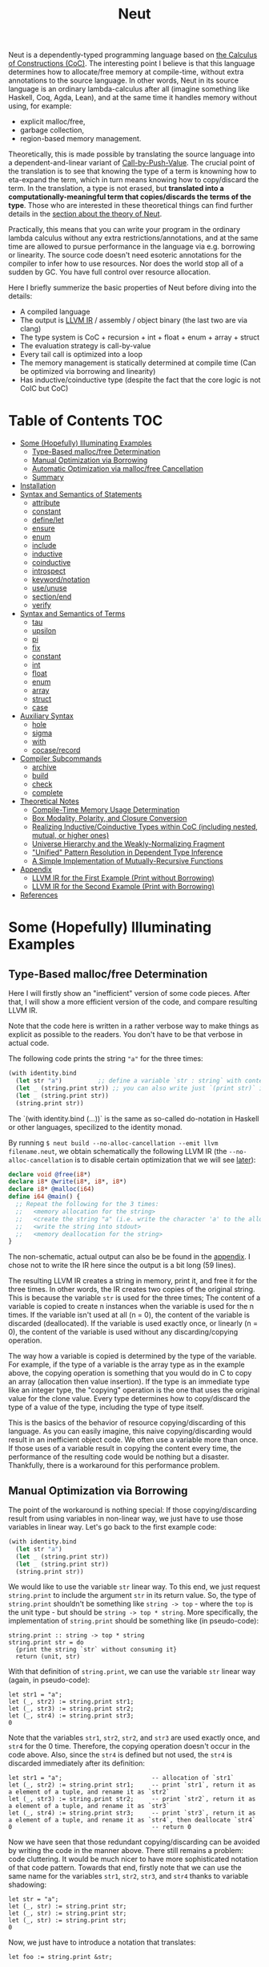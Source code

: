 #+TITLE: Neut
Neut is a dependently-typed programming language based on [[https://en.wikipedia.org/wiki/Calculus_of_constructions][the Calculus of Constructions (CoC)]]. The interesting point I believe is that this language determines how to allocate/free memory at compile-time, without extra annotations to the source language. In other words, Neut in its source language is an ordinary lambda-calculus after all (imagine something like Haskell, Coq, Agda, Lean), and at the same time it handles memory without using, for example:

- explicit malloc/free,
- garbage collection,
- region-based memory management.

Theoretically, this is made possible by translating the source language into a dependent-and-linear variant of [[https://www.cs.bham.ac.uk/~pbl/papers/thesisqmwphd.pdf][Call-by-Push-Value]]. The crucial point of the translation is to see that knowing the type of a term is knowning how to eta-expand the term, which in turn means knowing how to copy/discard the term. In the translation, a type is not erased, but *translated into a computationally-meaningful term that copies/discards the terms of the type*. Those who are interested in these theoretical things can find further details in the [[#theoretical-notes][section about the theory of Neut]].

Practically, this means that you can write your program in the ordinary lambda calculus without any extra restrictions/annotations, and at the same time are allowed to pursue performance in the language via e.g. borrowing or linearity. The source code doesn't need esoteric annotations for the compiler to infer how to use resources. Nor does the world stop all of a sudden by GC. You have full control over resource allocation.

Here I briefly summerize the basic properties of Neut before diving into the details:

- A compiled language
- The output is [[https://llvm.org/docs/LangRef.html][LLVM IR]] / assembly / object binary (the last two are via clang)
- The type system is CoC + recursion + int + float + enum + array + struct
- The evaluation strategy is call-by-value
- Every tail call is optimized into a loop
- The memory management is statically determined at compile time (Can be optimized via borrowing and linearity)
- Has inductive/coinductive type (despite the fact that the core logic is not CoIC but CoC)

* Table of Contents                                                    :TOC:
- [[#some-hopefully-illuminating-examples][Some (Hopefully) Illuminating Examples]]
  - [[#type-based-mallocfree-determination][Type-Based malloc/free Determination]]
  - [[#manual-optimization-via-borrowing][Manual Optimization via Borrowing]]
  - [[#automatic-optimization-via-mallocfree-cancellation][Automatic Optimization via malloc/free Cancellation]]
  - [[#summary][Summary]]
- [[#installation][Installation]]
- [[#syntax-and-semantics-of-statements][Syntax and Semantics of Statements]]
  - [[#attribute][attribute]]
  - [[#constant][constant]]
  - [[#definelet][define/let]]
  - [[#ensure][ensure]]
  - [[#enum][enum]]
  - [[#include][include]]
  - [[#inductive][inductive]]
  - [[#coinductive][coinductive]]
  - [[#introspect][introspect]]
  - [[#keywordnotation][keyword/notation]]
  - [[#useunuse][use/unuse]]
  - [[#sectionend][section/end]]
  - [[#verify][verify]]
- [[#syntax-and-semantics-of-terms][Syntax and Semantics of Terms]]
  - [[#tau][tau]]
  - [[#upsilon][upsilon]]
  - [[#pi][pi]]
  - [[#fix][fix]]
  - [[#constant-1][constant]]
  - [[#int][int]]
  - [[#float][float]]
  - [[#enum-1][enum]]
  - [[#array][array]]
  - [[#struct][struct]]
  - [[#case][case]]
- [[#auxiliary-syntax][Auxiliary Syntax]]
  - [[#hole][hole]]
  - [[#sigma][sigma]]
  - [[#with][with]]
  - [[#cocaserecord][cocase/record]]
- [[#compiler-subcommands][Compiler Subcommands]]
  - [[#archive][archive]]
  - [[#build][build]]
  - [[#check][check]]
  - [[#complete][complete]]
- [[#theoretical-notes][Theoretical Notes]]
  - [[#compile-time-memory-usage-determination][Compile-Time Memory Usage Determination]]
  - [[#box-modality-polarity-and-closure-conversion][Box Modality, Polarity, and Closure Conversion]]
  - [[#realizing-inductivecoinductive-types-within-coc-including-nested-mutual-or-higher-ones][Realizing Inductive/Coinductive Types within CoC (including nested, mutual, or higher ones)]]
  - [[#universe-hierarchy-and-the-weakly-normalizing-fragment][Universe Hierarchy and the Weakly-Normalizing Fragment]]
  - [[#unified-pattern-resolution-in-dependent-type-inference]["Unified" Pattern Resolution in Dependent Type Inference]]
  - [[#a-simple-implementation-of-mutually-recursive-functions][A Simple Implementation of Mutually-Recursive Functions]]
- [[#appendix][Appendix]]
  - [[#llvm-ir-for-the-first-example-print-without-borrowing][LLVM IR for the First Example (Print without Borrowing)]]
  - [[#llvm-ir-for-the-second-example-print-with-borrowing][LLVM IR for the Second Example (Print with Borrowing)]]
- [[#references][References]]

* Some (Hopefully) Illuminating Examples

** Type-Based malloc/free Determination
Here I will firstly show an "inefficient" version of some code pieces. After that, I will show a more efficient version of the code, and compare resulting LLVM IR.

Note that the code here is written in a rather verbose way to make things as explicit as possible to the readers. You don't have to be that verbose in actual code.

The following code prints the string ="a"= for the three times:
#+BEGIN_SRC scheme
(with identity.bind
  (let str "a")          ;; define a variable `str : string` with content `"hello"`
  (let _ (string.print str)) ;; you can also write just `(print str)` instead of `(let _ (print str))`
  (let _ (string.print str))
  (string.print str))
#+END_SRC
The `(with identity.bind (...))` is the same as so-called do-notation in Haskell or other languages, specilized to the identity monad.
# You may note that the language doesn't require the IO monad. This is because the evaluation strategy of Neut is CBV.

By running =$ neut build --no-alloc-cancellation --emit llvm filename.neut=, we obtain schematically the following LLVM IR (the =--no-alloc-cancellation= is to disable certain optimization that we will see [[#memory-reuse-via-linearity][later]]):
#+BEGIN_SRC llvm
declare void @free(i8*)
declare i8* @write(i8*, i8*, i8*)
declare i8* @malloc(i64)
define i64 @main() {
  ;; Repeat the following for the 3 times:
  ;;   <memory allocation for the string>
  ;;   <create the string "a" (i.e. write the character 'a' to the allocated memory)>
  ;;   <write the string into stdout>
  ;;   <memory deallocation for the string>
}
#+END_SRC
The non-schematic, actual output can also be be found in the [[#llvm-ir-for-the-first-example][appendix]]. I chose not to write the IR here since the output is a bit long (59 lines).

The resulting LLVM IR creates a string in memory, print it, and free it for the three times. In other words, the IR creates two copies of the original string. This is because the variable =str= is used for the three times; The content of a variable is copied to create n instances when the variable is used for the n times. If the variable isn't used at all (n = 0), the content of the variable is discarded (deallocated). If the variable is used exactly once, or linearly (n = 0), the content of the variable is used without any discarding/copying operation.

The way how a variable is copied is determined by the type of the variable. For example, if the type of a variable is the array type as in the example above, the copying operation is something that you would do in C to copy an array (allocation then value insertion). If the type is an immediate type like an integer type, the "copying" operation is the one that uses the original value for the clone value. Every type determines how to copy/discard the type of a value of the type, including the type of type itself.

This is the basics of the behavior of resource copying/discarding of this language. As you can easily imagine, this naive copying/discarding would result in an inefficient object code. We often use a variable more than once. If those uses of a variable result in copying the content every time, the performance of the resulting code would be nothing but a disaster. Thankfully, there is a workaround for this performance problem.

** Manual Optimization via Borrowing
The point of the workaround is nothing special: If those copying/discarding result from using variables in non-linear way, we just have to use those variables in linear way. Let's go back to the first example code:
#+BEGIN_SRC scheme
(with identity.bind
  (let str "a")
  (let _ (string.print str))
  (let _ (string.print str))
  (string.print str))
#+END_SRC
We would like to use the variable =str= linear way. To this end, we just request =string.print= to include the argument =str= in its return value. So, the type of =string.print= shouldn't be something like =string -> top= - where the =top= is the unit type - but should be =string -> top * string=. More specifically, the implementation of =string.print= should be something like (in pseudo-code):
#+BEGIN_SRC text
string.print :: string -> top * string
string.print str = do
  {print the string `str` without consuming it}
  return (unit, str)
#+END_SRC
With that definition of =string.print=, we can use the variable =str= linear way (again, in pseudo-code):
#+BEGIN_SRC text
let str1 = "a";
let (_, str2) := string.print str1;
let (_, str3) := string.print str2;
let (_, str4) := string.print str3;
0
#+END_SRC
Note that the variables =str1=, =str2=, =str2=, and =str3= are used exactly once, and =str4= for the 0 time. Therefore, the copying operation doesn't occur in the code above. Also, since the =str4= is defined but not used, the =str4= is discarded immediately after its definition:
#+BEGIN_SRC text
let str1 = "a";                         -- allocation of `str1`
let (_, str2) := string.print str1;     -- print `str1`, return it as a element of a tuple, and rename it as `str2`
let (_, str3) := string.print str2;     -- print `str2`, return it as a element of a tuple, and rename it as `str3`
let (_, str4) := string.print str3;     -- print `str3`, return it as a element of a tuple, and rename it as `str4`, then deallocate `str4`
0                                       -- return 0
#+END_SRC

Now we have seen that those redundant copying/discarding can be avoided by writing the code in the manner above. There still remains a problem: code cluttering. It would be much nicer to have more sophisticated notation of that code pattern. Towards that end, firstly note that we can use the same name for the variables =str1=, =str2=, =str3=, and =str4= thanks to variable shadowing:
#+BEGIN_SRC text
let str = "a";
let (_, str) := string.print str;
let (_, str) := string.print str;
let (_, str) := string.print str;
0
#+END_SRC
Now, we just have to introduce a notation that translates:
#+BEGIN_SRC text
let foo := string.print &str;
#+END_SRC
into:
#+BEGIN_SRC text
let (foo, str) := string.print &str;
#+END_SRC

With this notation, our running example is rewritten as follows:
#+BEGIN_SRC text
let str = "a";
let _ := string.print &str;
let _ := string.print &str;
let _ := string.print &str;
0
#+END_SRC

And this is the notation that is implemented in Neut. Indeed, the following is a valid code of Neut:
#+BEGIN_SRC scheme
(with identity.bind
  (let str "a")
  (let _ (string.print &str))
  (let _ (string.print &str))
  (let _ (string.print &str))
  (i64 0))
#+END_SRC
where the last =(i64 0)= is to tell the compiler that the type of =0= is =i64= and not, e.g. =i32=. This notation is "borrowing" in Neut. Note that borrowing is nothing but a syntactic translation. Borrowing has nothing to do with, for example, the type system, or the operational semantics, of Neut. Indeed, this syntactic translation is processed in the stage of parsing in the compiler.

OK, then, how does the resulting LLVM IR change? Is it faster now? Let us compile the code above by running =$ neut build --no-alloc-cancellation --emit llvm filename.neut=. The output is short enough to include it here:
#+BEGIN_SRC llvm
declare void @free(i8*)
declare i8* @write(i8*, i8*, i8*)
declare i8* @malloc(i64)
define i64 @main() {
  ;; memory allocation
  %_12034 = getelementptr i8, i8* null, i64 1
  %_12035 = ptrtoint i8* %_12034 to i64
  %_12036 = call fastcc i8* @malloc(i64 %_12035)
  ;; create the string "a" (i.e. write the character 'a' to the allocated memory)
  %_12037 = bitcast i8* %_12036 to [1 x i8]*
  %_12038 = inttoptr i8 97 to i8* ;; a = 97
  %_12039 = ptrtoint i8* %_12038 to i8
  %_12040 = getelementptr [1 x i8], [1 x i8]* %_12037, i32 0, i64 0 ;; where to write 'a'
  store i8 %_12039, i8* %_12040 ;; write a
  ;; write the string into stdout for the three times
  %_12041 = inttoptr i64 1 to i8* ;; this `1` stands for stdout
  %_12042 = inttoptr i64 1 to i8* ;; this `1` is the length of the string in bytes
  %_12043 = call fastcc i8* @write(i8* %_12041, i8* %_12036, i8* %_12042)
  %_12044 = inttoptr i64 1 to i8*
  %_12045 = inttoptr i64 1 to i8*
  %_12046 = call fastcc i8* @write(i8* %_12044, i8* %_12036, i8* %_12045)
  %_12047 = inttoptr i64 1 to i8*
  %_12048 = inttoptr i64 1 to i8*
  %_12049 = call fastcc i8* @write(i8* %_12047, i8* %_12036, i8* %_12048)
  ;; memory deallocation
  %_12050 = bitcast i8* %_12036 to [1 x i8]*
  %_12051 = getelementptr [1 x i8], [1 x i8]* %_12050, i32 0, i32 0
  %_12052 = load i8, i8* %_12051
  %_12053 = bitcast [1 x i8]* %_12050 to i8*
  call fastcc void @free(i8* %_12053)
  %_12054 = inttoptr i8 %_12052 to i8*
  ;; return 0
  %_12055 = inttoptr i64 0 to i8*
  %_12056 = ptrtoint i8* %_12055 to i64
  ret i64 %_12056
}
#+END_SRC
or more schematically:
#+BEGIN_SRC llvm
declare void @free(i8*)
declare i8* @write(i8*, i8*, i8*)
declare i8* @malloc(i64)
define i64 @main() {
  ;; <memory allocation for the string>
  ;; <create the string "a" (i.e. write the character 'a' to the allocated memory)>
  ;; <write the string into stdout for the three times>
  ;; <memory deallocation for the string>
  ;; <return 0>
}
#+END_SRC
The former LLVM IR is the actual output except for the comments like ";; memory allocation", which are inserted after compilation for explanatory purposes. The point here is that the string stored at =%12036= (the second argument of =@write=) is reused without copying, as expected. The resulting assembly code is reasonably small too:
#+BEGIN_SRC asm
	.section	__TEXT,__text,regular,pure_instructions
	.macosx_version_min 12, 15
	.globl	_main                   ## -- Begin function main
	.p2align	4, 0x90
_main:                                  ## @main
	.cfi_startproc
## %bb.0:
	pushq	%rbx
	.cfi_def_cfa_offset 16
	.cfi_offset %rbx, -15
	movl	$1, %edi                 # 1-byte memory allocation (you can ignore the lines above this line)
	callq	_malloc
	movq	%rax, %rbx
	movb	$97, (%rax)              # write 'a' (= 97) to the allocated memory
	movl	$1, %edi                 # set the arguments for `_write`
	movl	$1, %edx
	movq	%rax, %rsi
	callq	_write                   # ... and call `_write` (i.e. print 'a')
	movl	$1, %edi                 # (repeat)
	movl	$1, %edx
	movq	%rbx, %rsi
	callq	_write
	movl	$1, %edi                 # (repeat)
	movl	$1, %edx
	movq	%rbx, %rsi
	callq	_write
	movq	%rbx, %rdi               # free the allocated memory
	callq	_free
	xorl	%eax, %eax
	popq	%rbx
	retq
	.cfi_endproc
                                        ## -- End function
.subsections_via_symbols
#+END_SRC
In short: the resulting code is faster in that it is free from the redundant copying/discarding we saw in the first example.

This is how Neut controls resources efficiently, without modifying the type system of the source language (the ordinary dependent lambda calculus).

** Automatic Optimization via malloc/free Cancellation
Neut's static, type-based malloc/free determination enables not only the "manual" optimization we have just seen, but also another "automatic" optimization. Remember the first example:
#+BEGIN_SRC scheme
(with identity.bind
  (let str "a")
  (let _ (string.print str))
  (let _ (string.print str))
  (let _ (string.print str))
  (i64 0))
#+END_SRC
and the output IR of this example code:
#+BEGIN_SRC llvm
declare void @free(i8*)
declare i8* @write(i8*, i8*, i8*)
declare i8* @malloc(i64)
define i64 @main() {
  ;; Repeat the following for the 3 times:
  ;;   <memory allocation for the string>
  ;;   <create the string "a" (i.e. write the character 'a' to the allocated memory)>
  ;;   <write the string into stdout>
  ;;   <memory deallocation for the string>
}
#+END_SRC
The code is already judged to be inefficient in that it allocates/deallocates memory unnecessarily. In other words, it is inefficient in that the code deallocates the memory that can actually be reused.

But if the sizes of memory being allocated/deallocated are known at compile-time, isn't it possible to compare the sizes of them in compile-time and emit a code that reuses the allocated memory?

And it is indeed possible. When the option =--no-alloc-cancellation= is not passed, the compiler translates code pieces something like this:
#+BEGIN_SRC llvm
define TYPE @FUNCTION_NAME(...) {
  (...)
  ;; <memory allocation for the string>
  ;; <create the string "a" (i.e. write the character 'a' to the allocated memory)>
  ;; <write the string into stdout>
  ;; <memory deallocation for the string>    -- (*1)
  ;; <memory allocation for the string>      -- (*2)
  ;; <create the string "a" (i.e. write the character 'a' to the allocated memory)>
  ;; <write the string into stdout>
  ;; <memory deallocation for the string>
  (...)
}
#+END_SRC
into something like this:
#+BEGIN_SRC llvm
define TYPE @FUNCTION_NAME(...) {
  (...)
  ;; <memory allocation for the string>
  ;; <create the string "a" (i.e. write the character 'a' to the allocated memory)>
  ;; <write the string into stdout>
  ;; <create the string "a" (i.e. write the character 'a' to the allocated memory)>
  ;; <write the string into stdout>
  ;; <memory deallocation for the string>
  (...)
}
#+END_SRC
In other words, the compiler can cancel the memory deallocation at =(*1)= and the allocation at =(*2)=, reusing the allocated memory in its continuation. This is automatic malloc/free cancellation. By this "fallback" optimization, the compiler can emit performant code even if a user wrote code in an "inefficient" way.

Note that the "create the string" parts are not optimized away from the resulting LLVM IR, in contrast to the one of borrowing:
#+BEGIN_SRC llvm
define i64 @main() {
  ;; <memory allocation for the string>
  ;; <create the string "a" (i.e. write the character 'a' to the allocated memory)>
  ;; <write the string into stdout>
  ;; <write the string into stdout>
  ;; <write the string into stdout>
  ;; <memory deallocation for the string>
  ;; <return 0>
}
#+END_SRC
Although the compiler can cancel memory allocations/deallocations, it cannot cancel its accompanying initialization process (at least currently). If you do need performance, you need to write code in the linear/borrowing style.

** Summary
- Neut statically determines malloc/free at compile-time via type information.
- The content of a variable is
  - discarded if and only if the variable isn't used at all.
  - untouched if and only if the variable is used exactly once (i.e. used linearly).
  - copied if and only if the variable is used more than once.
- Linearity results in an efficient code.
- Non-linearity results in an inefficient code.
- Borrowing can be used as a convenient syntactic tool when accomplishing linearity.
- Redundant malloc/free can be reduced by automatic malloc/free cancellation.
- Borrowing-based, or "manually" optimized code is faster than cancellation-based, or "automatically" optimized code.

* Installation
The currently supported platforms are: Linux (x64), macOS (x64).

Make sure you have already installed [[https://docs.haskellstack.org/en/stable/README/][stack]] and [[https://clang.llvm.org/][clang]]. Then, clone the repository and build it:
#+BEGIN_SRC shell
$ git clone https://github.com/u2zv1wx/neut
$ cd neut
$ ./install.sh 0.1.0.0
#+END_SRC
Also make sure that you have =~/.local/bin= in your =$PATH=.

To uninstall, you just have to remove =~/.local/bin/neut= and =~/.local/share/neut=; Neut won't clutter your system.

* Syntax and Semantics of Statements
A program of Neut is a list of statements. Each statement is one of the following statements described in this section.

# Every example in this section is a valid program in itself. You can [[#build][build]] and run the code to check the behavior.

** attribute
The =attribute= statement modifies the state of the compiler so that given identifier has given attributes.

*** Example
#+BEGIN_SRC scheme
(define id ((a tau) (x a)) x)

(id top top.unit) ;; ~> top.unit

;; (id top.unit) ;; ~> type error

(attribute id (implicit 0)) ;; => Set the first argument of `id` to be implicit

;; (id top top.unit) ;; ~> type error

(id top.unit) ;; ~> {translated into `(id hole top.unit)`} ~> results in top.unit

(@id top top.unit) ;; ~> top.unit
#+END_SRC
*** Syntax
#+BEGIN_SRC neut
(attribute ID ATTR)
#+END_SRC
*** Semantics
When evaluated, the =(attribute x attr)= statement modifies the state of compiler so that the [[#upsilon][variable]] =x= has specified attribute =attr=. Currently, the only attribute that can be specified is =(implicit NUM ... NUM)=.

If the implicit information of a variable =x= is set to be =(implicit NUM ... NUM)=, the compiler inserts [[#hole][holes]] at the specified indices of the arguments of [[#pi][function-application]] =(x e1 ... en)=.

If a variable is prefixed by =@= when its used, its implicit information is ignored.

** constant
The =constant= statement declares an external constant.

*** Example
#+BEGIN_SRC scheme
(constant os.file-descriptor tau)

(constant os.stdin os.file-descriptor)

(constant os.fork (pi () i64))
#+END_SRC
*** Syntax
#+BEGIN_SRC neut
(constant ID TERM)
#+END_SRC
*** Semantics
When evaluated, the =(constant x t)= statement modifies the state of the compiler so that a [[#constant][constant]] =x= of type =t= is available for later use. Declared constants can then be available for use as in the same way of ordinary [[#upsilon][variables]]. Every constant must have distinct names. This statement is currently intended for internal use, such as for implementation of syscalls. External constants (FFI) might also be supported in future release via this statement.

** define/let
The =define= / =let= statement evaluates given term and binds the result to a variable.

*** Example
#+BEGIN_SRC scheme
(let foo (i64 10)) ;; define a variable `foo` to be `10`

(i64.print foo) ;; ~> 10 (this is equivalent to `(let _ (i64.print foo))`)

(let (bar i64) 20) ;; define with type annotation

(i64.print bar) ;; ~> 20

;; ordinary definition (i.e. 1-mutual definition)
(define fact ((x i64))
  (if (icmp-sle-i64 x 0) ;; compare (by less-than-or-equal) two `i64`s as signed integers
    1
    (mul-i64 x (fact (sub-i64 x 1))))) ;; the self-referential variable "fact" is available in its function body

(i64.print (fact foo)) ;; ~> 3628800 (= 10!)

;; 2-mutual definition
(define
  (even (n)      ;; argument without type annotation
    (if (icmp-eq-i64 n 0) ;; compare (by equal) two `i64`s
      true
      (odd (sub-i64 n 1))))
  (odd ((n i64)) ;; argument with type annotation
    (if (icmp-eq-i64 n 0)
      false
      (even (sub-i64 n 1)))))

(i64.print
  (if (even 10)
    100
    1000)) ;; ~> 100

;; 1-mutual definition (i.e. generalized notation of "ordinary" definition)
(define
  (fact ((x i64))
    (if (icmp-sle-i64 x 0)
      1
      (mul-i64 x (fact (sub-i64 x 1))))))

(i64.print (fact 10)) ;; ~> 3628800


;; 0-mutual definition is also valid
(define)
#+END_SRC
*** Syntax
#+BEGIN_SRC scheme
(let (ID TERM) TERM)

(let ID TERM)

(define
  (ID ((ID TERM) ... (ID TERM))
    TERM)
  ...
  (ID ((ID TERM) ... (ID TERM))
    TERM))

;; alternative notation for (define (ID ((ID TERM) ... (ID TERM)) TERM))
(define ID ((ID TERM) ... (ID TERM)) TERM)
#+END_SRC
*** Semantics
When parsed, the =(let x e)= statement does nothing.

When evaluated, the =(let x e)= statement checks the type of the term =e=, evaluates the term =e=, then defines a variable =x= with =e= as its content. =x= is available in the remaining program. The type of =x= can be specified to be =t= by writing =(let (x t) e)=.

The 0-mutual definition does nothing.

When parsed, 1-mutual definitions =(define (f ((x A) ... (x A)) e))= are translated into =(let f (fix f ((x A) ... (x A)) e))=, and then evaluated as ordinary let statement. Convenient 1-mutual definitions =(define f ((x A) ... (x A)) e)= are translated into =(define (f ((x A) ... (x A)) e))=, and then processed as ordinary 1-mutual definitions.

When parsed, n-mutual definitions (n >= 2) are also translated into appropriate let-and-fix.

If user input is not parsed as a statement when it is supposed to be, the compiler firstly interpret it as a term =e=, and then processes a statement =(let _ e)=.

** ensure
The =ensure= statement fetches the content of the specified URL for later use.

*** Example
#+BEGIN_SRC scheme
;; extracts the content of URL into ~/.local/share/neut/NEUT_VERSION/library/some-library/0.2.0.0
(ensure some-library/0.2.0.0
  "https://example.com/some-library-0.2.0.0.tar.gz")

(include library "some-library/0.2.0.0/some-file.neut")
#+END_SRC
*** Syntax
#+BEGIN_SRC neut
(ensure ID "URL_OF_LIBRARY")
#+END_SRC
*** Semantics
When parsed, the =(ensure path "URL")= statement fetches the content of the specified URL, extracts the content into =~/.local/share/neut/NEUT_VERSION/path=, assuming that the format of the archive is =tar.gz=. The =path= must be a valid path string. Every path separator in =path= is treated as "real" one. For example, if the =path= is =some-library/0.2.0.0=, the content of the archive is extracted into =~/.local/share/neut/NEUT_VERSION/some-library/0.2.0.0=. Incidentally, this means that users can choose where to install third-party libraries.

If the target directory of archive extraction already exists, the =ensure= statement does nothing.

This statement is intended to be used in harmony with the [[#include][include]] statement.

Archives specified in =(ensure path "URL")= is intended to be ones created via the [[#archive][archive]] subcommand.

** enum
The =enum= statement declares a new enum-type and its values.
*** Example
#+BEGIN_SRC scheme
(enum choice left right) ;; defines choice : tau, choice.left : choice, and choice.right : choice

(let x choice.left)

(i64.print
  (enum-elimination x
    (choice.left
      (i64 1))
     choice.right
      (i64 2))) ;; ~> 1

(i64.print (unsafe.cast choice i64 choice.left)) ;; ~> 0

(i64.print (unsafe.cast choice i64 choice.right)) ;; ~> 1

(enum foo
  (a 100)
  b
  (c 20)
  d
  e
  (f 103))

(i64.print (unsafe.cast foo i64 foo.a)) ;; ~> 100
(i64.print (unsafe.cast foo i64 foo.b)) ;; ~> 101
(i64.print (unsafe.cast foo i64 foo.c)) ;; ~> 20
(i64.print (unsafe.cast foo i64 foo.d)) ;; ~> 21
(i64.print (unsafe.cast foo i64 foo.e)) ;; ~> 22
(i64.print (unsafe.cast foo i64 foo.f)) ;; ~> 103
#+END_SRC
*** Syntax
#+BEGIN_SRC neut
(enum ID ID_INT ... ID_INT)

ID_INT := ID | (ID INT)
#+END_SRC
*** Semantics
When parsed, a =(enum x a1 ... an)= statement updates the state of the compiler so that the specified enum-type =x : tau= and the enum-values =x.a1, ..., x.an : x= can be used in the succeeding code.

Every enum-value has its internal i64 value (discriminant). Those discriminant value can be extracted by using the unsafe cast, though not recommended in ordinary use.

Discriminant value starts from =0= by default, and increments one by one. The "current" value of this process can be modified by writing, e.g. =(enum foo a (b 100) c d)=. In this example, the discriminant value of =c= is defined to be =101=.

The discriminant values of a enum-type must be distinct.

** include
The =include= statement temporary transfers the parsing process to the file specified by given path, if necessary.
*** Example
#+BEGIN_SRC scheme
(include "relative/path/from/this/file/to/some/file.neut")

(include "relative/path/from/this/file/to/some/file.neut") ;; including an already included file; do nothing

(include library "relative/path/from/library/dir/to/some/file.neut")
#+END_SRC
*** Syntax
#+BEGIN_SRC scheme
(include "PATH_TO_FILE")

(include library "PATH_TO_FILE")
#+END_SRC
*** Semantics
When parsed, the =(include path)= statement transfers current parsing process to the parsing process of the file specified by the =path=. After the transferred parsing process is finished, the suspended remaining parsing process is resumed.

The path is computed relative to the current file by default. The =(include library path)= statement can be used to set the base path of this path calculation to be the library path of Neut (i.e. =~/.local/share/neut/NEUT_VERSION/library=).

If the file at the =path= is already included, this statement does nothing.

When including a file, both [[#useunuse][the prefix environment]] and [[#sectionend][the section environment]] must be empty.

Cyclic inclusion is invalid.

** inductive
The =inductive= statement defines an inductive type, its introduction rules (constructors), and its elimination rule (fold).
*** Example
#+BEGIN_SRC scheme
(inductive nat ()
  (zero () (nat))
  (succ (_ (nat)) (nat)))

(inductive list ((a tau))
  (nil ()
    (list a))
  (cons ((_ a) (_ (list a)))
    (list a)))

(define length
  ((a tau)
   (xs (list a)))
  (case xs
    ((list.nil)
      0)
    ((list.cons _ ys)
      (add-i64 1 (length a ys)))))

(let (xs (list i64)) (list.cons 10 (list.cons 20 (list.nil))))

(i64.print (length xs)) ;; ~> 2
#+END_SRC
*** Syntax
#+BEGIN_SRC scheme
(inductive LEAF ((LEAF TREE) ... (LEAF TREE))
  (LEAF ((LEAF TREE) ... (LEAF TREE))
    TREE)
  ...
  (LEAF ((LEAF TREE) ... (LEAF TREE))
    TREE))

;; n-mutual inductive type
(inductive
  (LEAF ((LEAF TREE) ... (LEAF TREE))
    (LEAF ((LEAF TREE) ... (LEAF TREE))
      TREE)
    ...
    (LEAF ((LEAF TREE) ... (LEAF TREE))
      TREE))
  ...
  (LEAF ((LEAF TREE) ... (LEAF TREE))
    (LEAF ((LEAF TREE) ... (LEAF TREE))
      TREE)
    ...
    (LEAF ((LEAF TREE) ... (LEAF TREE))
      TREE)))
#+END_SRC
*** Semantics
When parsed, the =inductive= statement is translated into =let= statements that defines (1) the inductive type, (2) the introduction rules (or the constructors of the inductive type), and (3) the elimination rule (or the "fold" of the type). For example, consider the following =inductive= statement:
#+BEGIN_SRC scheme
(inductive list ((a tau))
  (nil ()
    (list a))
  (cons ((_ a) (_ (list a)))
    (list a)))
#+END_SRC
Given this statement, the compiler generates [[#definelet][let]] statements that defines the followings:
1. The inductive type =list : Pi (a : tau). tau=
2. The introduction rules (constructors) of the type:
   - =list.nil : Pi (a : tau). list a=, where the =a : tau= is set to be [[#attribute][implicit]].
   - =list.cons : Pi (a : tau, _ : a, _ : list a). list a=, where the =a : tau= is set to be [[#attribute][implicit]].
3. The elimination rule of the type:
   - =list.fold : (Π ((a tau) (_ (list a)) (list (arrow (tau) tau)) (_ (arrow () (F a))) (_ (arrow (a (F a)) (F a)))) (F a))=, where the =a : tau= is set to be [[#attribute][implicit]].
The elimination rule might seem intimidating. In the actual code, however, you don't have to use that generated term since the rule [[#case][case]] can be used in harmony with the rule [[#fix][fix]] to achieve the expressiveness of =fold=, as in the function =length= in the example code above.

When used in the domain of a constructor, the inductive type being defined must be occurred covariantly.

The codomain of each constructor must be of the form =(a e1 ... en)=, where the =a= is the inductive type being defined. If =e1, ..., en= are not the same as the argument of the inductive type, such a constructor is defined to be generalized. An inductive type with at least one generalized constructor is defined to be generalized.

Nested inductive type is allowed if and only if the outer, already-defined inductive type is neither mutual nor generalized.

** coinductive
The =coinductive= statement defines a coinductive type, its elimination rules (destructors), and its introduction rule (unfold).
*** Example
#+BEGIN_SRC scheme
(coinductive stream ((A tau))
  (head
    ((_ (stream A)))
    A)
  (tail
    ((_ (stream A)))
    (stream A)))

(let stream-from-zero
  (stream.unfold
    (lambda ((x tau)) x)
    (lambda ((x i64)) x)
    (lambda ((x i64)) (add-i64 x 1))
    0))

(i64.print (stream.head (stream.tail (stream.tail (stream.tail stream-from-zero)))))
#+END_SRC
*** Syntax
#+BEGIN_SRC scheme
(coinductive LEAF ((LEAF TREE) ... (LEAF TREE))
  (LEAF ((LEAF TREE))
    TREE)
  ...
  (LEAF ((LEAF TREE))
    TREE))

;; n-mutual coinductive type
(coinductive
  (LEAF ((LEAF TREE) ... (LEAF TREE))
    (LEAF ((LEAF TREE))
      TREE)
    ...
    (LEAF ((LEAF TREE))
      TREE))
  ...
  (LEAF ((LEAF TREE) ... (LEAF TREE))
    (LEAF ((LEAF TREE))
      TREE)
    ...
    (LEAF ((LEAF TREE))
      TREE)))
#+END_SRC
*** Semantics
When parsed, the =coinductive= statement is translated into =let= statements that defines (1) the coinductive type, (2) the elimination rules (or the destructors of the coinductive type), and (3) the introduction rule (or the "unfold" of the type). For example, consider the following =coinductive= statement:
#+BEGIN_SRC scheme
(coinductive stream ((A tau))
  (head
    ((_ (stream A)))
    A)
  (tail
    ((_ (stream A)))
    (stream A)))
#+END_SRC
Given this statement, the compiler generates [[#definelet][let]] statements that defines the followings:
1. The coinductive type =stream : Pi (a : tau). tau=
2. The elimination rules (destructors) of the type:
   - =stream.head : Pi (a : tau, _ : stream a). a=, where the =a : tau= is set to be [[#attribute][implicit]].
   - =stream.tail : Pi (a : tau, _ : stream a). stream a=, where the =a : tau= is set to be [[#attribute][implicit]].
3. The introduction rule of the type:
   - =stream.unfold : (Π ((A tau) (F (arrow (tau) tau)) (_ (arrow ((F A)) A)) (_ (arrow ((F A)) (F A))) (_ (F A))) (stream A))=, where the =a : tau= is set to be [[#attribute][implicit]].
The introduction rule might seem intimidating. In the actual code, however, you don’t have to use that generated term as long as what you need is a degenerated coinductive type (i.e. the record type), since in that case the rule [[#cocaserecord][record]] can be used to construct (introduce) a value of a record type.

When used in the codomain of a destructor, the coinductive type being defined must be occurred covariantly.

The domain of each constructor must be of the form =(a x1 ... xn)=, where the =a= is the inductive type being defined, and =x1, ..., xn= are the argument of the coinductive type. Note that there doesn't exist such a thing like "generalized coinductive type".

Nested coinductive type is allowed if and only if the outer, already-defined coinductive type is not mutual.

As a side note, internally, a =coinductive= statement is implemented via a translation into an =inductive= statement. For example, the example of =stream= above is translated into the following statement:
#+BEGIN_SRC scheme
(inductive stream ((A tau))
  (unfold ((F (hom tau tau))
           (h (hom (F A) A))
           (t (hom (F A) (F A)))
           (_ (F A)))
          (stream A)))
#+END_SRC
with the definitions of corresponding destructors:
#+BEGIN_SRC scheme
(define stream.head ((A tau) (x (stream A)))
  (case x
    ((stream.unfold _ h _ v) (h v))))

(attribute stream.head (implicit 0))

(define stream.tail ((A tau) (x (stream A)))
  (witness (stream A)
    (case x
      ((stream.unfold F h t v)
        (stream.unfold F h t (t v))))))

(attribute stream.tail (implicit 0))
#+END_SRC

** introspect
The =introspect= statement introspects the state of the compiler and selects statements by those information.
*** Example
#+BEGIN_SRC scheme
(introspect OS
  (linux
    (include library "constant/linux.neut"))
  (darwin
    (include library "constant/darwin.neut")))
#+END_SRC
*** Syntax
#+BEGIN_SRC scheme
(introspect COMPILE_TIME_VAR (ID STATEMENT ... STATEMENT) ... (ID STATEMENT ... STATEMENT))
#+END_SRC
*** Semantics
When parsed, the =(introspect var (v1 stmt-list-1) ... (vn stmt-list-n))= statement introspects the value of the compile-time variable =var= and select a list of statement according to it.

If the corresponding value is not found in the clause list, this statement does nothing.

The =var= must be a valid compile-time variable. Valid compile-time variables and its possible values currently available are as in the table below:

| compile-time variable | possible values |
|-----------------------+-----------------|
| OS                    | linux, darwin   |
| architecture          | x64             |

** keyword/notation
The =keyword= statement registers a keyword for notation. The =notation= statement registers a notation.
*** Example
#+BEGIN_SRC scheme
(keyword λ)

(notation λ pi-introduction)

(keyword if)

(notation (if b e1 e2)
  (enum-elimination b
    (bool.true e1)
    (bool.false e2)))
#+END_SRC
*** Syntax
#+BEGIN_SRC scheme
(keyword LEAF)

(notation TREE TREE)
#+END_SRC
*** Semantics
When parsed, the statement =(keyword x)= modifies the state of the compiler so that the =x= is treated as a keyword. This affects the result of macro expansion in the succeeding code.

When parsed, the statement =(notation FROM TO)= modifies the state of the compiler so that the mapping =FROM ~> TO= is recognized as a notation. This affects the result of macro expansion in the succeeding code.

# See [[#macroexpansion][the section on macro expansion]] for the details of keywords and notations.

*** Notes on Macro Expansion
Every source code of Neut is firstly translated into the corresponding trees that is conceptually defined as follows:
#+BEGIN_SRC text
tree ::= leaf STRING | node (LIST tree)
#+END_SRC
After this translation, the resulting ASTs are *macro-expanded*, and then interpreted as, for example, statements by the compiler. Here I will explain how this macro-expansion works.

In short, the macro-expansion of an AST in Neut is a call-by-value-like recursive application of the *step-expansion*.

I believe the step-expansion process is best explained by an example. Consider we have defined a keyword and a notation as follows:
#+BEGIN_SRC text
(keyword if)

(notation (if b e1 e2)
  (switch b
    (bool.true e1)
    (bool.false e2)))
#+END_SRC
Now, suppose we have an AST =(if some-condition (i64.print 10) (string.print "hello"))=. The compiler then creates the following substitution:
#+BEGIN_SRC text
b  ~> some-condition
e1 ~> (i64.print 10)
e2 ~> (string.print "hello")
#+END_SRC
and then replaces =b=, =e1=, and =e2= in the codomain of the notation according to this substitution. The resulting tree is:
#+BEGIN_SRC text
(switch some-condition
  (bool.true (i64.print 10))
  (bool.false (string.print "hello")))
#+END_SRC
This translation is the step-expansion. The keyword environment here is required to determine whether a leaf of the domain of a notation is a variable or an opaque syntactic construct (i.e. "keyword"). In the example above, without the =(keyword if)= statement, we cannot determine if the =if= in =(if b e1 e2)= is a variable or a keyword.

Given this step-expansion, the macro-expansion proceeds as follows. Take =t= to be an input tree. If the tree =t= is of the form =(leaf STRING)=, the compiler returns the result of step-expansion of =t=. If a tree is of the form =(node t1 ... tn)=, the =t1=, ..., =tn= are firstly macro-expanded them into =t1'= , ..., =tn'= , and then the compiler step-expands the tree =(node t1' ... tn')=.

** use/unuse
The =use= / =unuse= statement registers a prefix for name resolution.
*** Example
#+BEGIN_SRC scheme
(let foo.bar.buz (i64 10))

;; (i64.print buz)      ;; ~> undefined variable: `buz`
;; (i64.print bar.buz)  ;; ~> undefined variable: `bar.buz`
(i64.print foo.bar.buz) ;; ~> 10

(use foo)

;; (i64.print buz)      ;; ~> undefined variable: `buz`
(i64.print bar.buz)     ;; ~> 10
(i64.print foo.bar.buz) ;; ~> 10

(use foo.bar)

(i64.print buz)         ;; ~> 10
(i64.print bar.buz)     ;; ~> 10
(i64.print foo.bar.buz) ;; ~> 10

(unuse foo)

(i64.print buz)         ;; ~> 10
;; (i64.print bar.buz)  ;; ~> undefined variable: `bar.buz`
(i64.print foo.bar.buz) ;; ~> 10
#+END_SRC
*** Syntax
#+BEGIN_SRC scheme
(use LEAF)

(unuse LEAF)
#+END_SRC
*** Semantics
When parsed, the statement =(use PREFIX)= inserts =PREFIX= at the head of the prefix environment, which is a list of prefixes.

When parsed, the statement =(unuse PREFIX)= removes =PREFIX= from the prefix environment. If the =PREFIX= is not contained in the environment, the =unuse= statement does nothing.

The prefix environment modifies [[#upsilon][how the compiler parses a variable]].

** section/end
*** Example
#+BEGIN_SRC scheme
(section pohe)

(let foo (i64 10))

(section qux)

(let bar (i64 20))

(i64.print foo)          ;; ~> 10
(i64.print pohe.foo)     ;; ~> 10
(i64.print bar)          ;; ~> 20
(i64.print qux.bar)      ;; ~> 20
(i64.print pohe.qux.bar) ;; ~> 20

(end qux)

(i64.print foo)          ;; ~> 10
(i64.print pohe.foo)     ;; ~> 10
;; (i64.print bar)       ;; ~> undefined variable: `bar`
(i64.print qux.bar)      ;; ~> 20
(i64.print pohe.qux.bar) ;; ~> 20

(end pohe)

;; (i64.print foo)       ;; ~> undefined variable: `foo`
(i64.print pohe.foo)     ;; ~> 10
;; (i64.print bar)       ;; ~> undefined variable: `bar`
;; (i64.print qux.bar)   ;; ~> undefined variable: `qux.bar`
(i64.print pohe.qux.bar) ;; ~> 20
#+END_SRC
*** Syntax
#+BEGIN_SRC scheme
(section LEAF)

(end LEAF)
#+END_SRC
*** Semantics
The list of statement
#+BEGIN_SRC scheme
(section FOO)
(let x1 e1)
...
(let xn en)
(end FOO)
#+END_SRC
is equivalent to:
#+BEGIN_SRC scheme
(use FOO)
(let FOO.x1 e1)
...
(let FOO.xn en)
(unuse FOO)
#+END_SRC
In other words, the =section= / =end= statement
- insert the [[#useunuse][use/unuse]] statements at the beginning and the end of the section
- add the name of the section as a prefix of the variables defined by =let= / =define= statements
- keep all the other statements in the section untouched

Each =section= statement must be paired with an =end= statement with the corresponding name.

** verify
The =verify= statement normalizes given term.
*** Example
#+BEGIN_SRC scheme
(verify ((λ ((x tau)) x) top)) ;; ~> verification succeeded (0.000027 seconds)

;; a proof for: forall proposition A, A implies A
(let some-theorem
  (Π ((A tau))
    (hom A A))
  (assume (_)
    (assume (x) x)))

;; check if the proof of the theorem is weakly-normalizing
(verify some-theorem) ;; ~> verification succeeded (0.000003 seconds)
#+END_SRC
*** Syntax
#+BEGIN_SRC scheme
(verify TERM)
#+END_SRC
*** Semantics
The =verify= statement normalizes given term after type checking. The term is reduced so that it doesn't contain any redexes. If the term doesn't terminate, this normalization doesn't terminate.

The evaluation strategy of the normalization process is the applicative order; the call-by-value strategy cannot be used here since it might "overlook" redexes in a lambda abstraction.

This statement can be used to check if the given term is contained in the weakly-normalizing fragment of the CoC without the universe hierarchy.

* Syntax and Semantics of Terms
A term of Neut is a tree of inference rules. Each rule is one of the following rules described in this section.
 # Each statement is one of the following statements described in this section.

** tau
The =tau= term is the type of types.
*** Example
#+BEGIN_SRC scheme
(define id ((a tau) (x a)) x)

(id i64 10)

(id tau tau) ;; valid since `tau : tau`
#+END_SRC
*** Syntax
#+BEGIN_SRC scheme
tau
#+END_SRC
*** Semantics
The =tau= rule doesn't have any operational semantics.

*** Notes
The =tau= type is the type of types. In other words, a term =e= is defined to be a type if and only if =e : tau=. Obviously, =tau= is also a type since =tau : tau= holds.

The universe hierarchy is intentionally removed from the source language since (1) the source language already contains the =fix= operator, and (2) we can check if a term is subsumed in the weakly-normalizing fragment of the type system, which is consistent, by using the [[#verify][verify]] statement.

** upsilon
The =upsilion= term is a term that represents a variable.
*** Example
#+BEGIN_SRC scheme
(let x (i64 10))

;; "explicit" notation
(i64.print (upsilon x)) ;; ~> 10

;; "implicit" notation
(i64.print x)           ;; ~> 10
#+END_SRC
*** Syntax
#+BEGIN_SRC scheme
(upsilon LEAF)
LEAF
#+END_SRC
*** Semantics
The =upsilon= rule doesn't have any operational semantics.

*** Notes
The =upsilon= term can be interpreted as a variable.

If a leaf is not parsed into any other syntactic construct, the leaf is considered to be wrapped by =upsilon=.

If the name of a variable is "_", the compiler automatically generates a fresh variable so that the variable cannot be referred in the succeeding code.

** pi
The =pi= term is a term that represents the universal quantification.
*** Example
#+BEGIN_SRC scheme
;; unary pi-introduction
(let (f2 (pi (x i64) i64))  ;; f2 : Pi (x : i64). i64  (i.e. f2 receives a term of type i64, and returns a term of type i64)
  (pi-introduction ((x i64)) x))

;; "explicit" pi-elimination
(pi-elimination i64.print (pi-elimination f2 2))

;; "automatic" pi-elimination
(i64.print (f2 2))

;; nullary pi-introduction
(let (f1 (pi () i64))
  (lambda () (i64 1))) ;; 'lambda' can be used instead of 'pi-introduction'

;; "explicit" pi-elimination
(pi-elimination i64.print (pi-elimination f1))

;; "automatic" pi-elimination
(i64.print (f1))

;; binary pi-introduction
(let f3
  (lambda ((x i64) (y i64)) (i64.add x y)))

(i64.print (f3 1 2))
#+END_SRC
*** Syntax
#+BEGIN_SRC scheme
(pi ((x1 A1) ... (xn An)) B)
(pi-introduction ((x1 A1) ... (xn An)) e)
(pi-elimination e e1 ... en)
(e e1 ... en)
#+END_SRC
*** Semantics
#+BEGIN_SRC scheme
(pi-elimination e e1 ... en)
~> (pi-elimination v v1 ... vn)  [i.e. reduce e and ei to values v and vi, from left to right]

(pi-elimination (pi-introduction ((x1 A1) ... (xn An)) e) v1 ... vn)
~> e {x1 := v1,
      ...,
      xn := vn}
#+END_SRC
*** Notes
If a tree =(e e1 ... en)= is not parsed into any other terms, the tree is parsed as =(pi-elimination e e1 ... en)=.

Note that the arguments of a lambda abstraction is generalized from unary to n-ary. This enables the compiler to emit more performant code when a lambda abstraction receives multiple arguments; Without that generalization, the argument must be represented as a tuple, discarding the possibility to pass the arguments of a function using multiple registers.

Some additional notations for pi are defined by default:
#+BEGIN_SRC scheme
(keyword forall)

(notation forall pi)

(keyword Π)

(notation Π pi)

(keyword lambda)

(notation lambda pi-introduction)

(keyword λ)

(notation λ pi-introduction)

(keyword witness)

(notation (witness t e)
  ((lambda ((x t)) x) e))

(keyword hom)

(notation (hom t) t)

(notation (hom t rest+)
  (pi
    ((_ t))
    (hom rest+)))
#+END_SRC
These are in =core/notation.neut=.

Incidentally, I personally recommend you to use the =witness= notation above when defining a function to write the resulting type of the function explicitly. For example, the code
#+BEGIN_SRC scheme
(define fact ((x i64))
  (witness i64
    (if (icmp-sle-i64 x 0)
      1
      (mul-i64 x (fact (sub-i64 x 1))))))
#+END_SRC
is preferred to:
#+BEGIN_SRC scheme
(define fact ((x i64))
  (if (icmp-sle-i64 x 0)
    1
    (mul-i64 x (fact (sub-i64 x 1)))))
#+END_SRC

** fix
The =fix= term is a term that realizes recursion.
*** Example
#+BEGIN_SRC scheme
(let fact
  (fix self ((x i64))
    (if (icmp-sle-i64 x 0) ;; i.e. if x <= 0
      1
      (mul-i64 x (self (sub-i64 x 1))))))
#+END_SRC
*** Syntax
#+BEGIN_SRC scheme
(fix LEAFPLUS (LEAFPLUS ... LEAFPLUS) TREE)

LEAFPLUS ::= LEAF | (LEAF TREE)
#+END_SRC
*** Semantics
#+BEGIN_SRC scheme
(pi-elimination (fix self ((x1 A1) ... (xn An)) e) v1 ... vn)
~> e {x1 := v1,
      ...,
      xn := vn,
      self := (fix self ((x1 A1) ... (xn An)) e)}
#+END_SRC
** constant
The =constant= rule is for external constants. Proof-theoretically, this can be understood as admitted axioms.
*** Example
#+BEGIN_SRC scheme
(constant os.fork)
#+END_SRC
*** Syntax
#+BEGIN_SRC scheme
(constant LEAF)
LEAF
#+END_SRC
*** Semantics
The =constant= rule doesn't have any operational semantics by itself; Each constant has its own dedicated semantics.
*** Notes
If a leaf is declared to be a constant using the [[#constant][constant]] statement, the leaf is parsed as =(constant LEAF)=.

** int
The =int= term is the one that represents the integer type in LLVM.
*** Example
#+BEGIN_SRC scheme
(i64 1)
(i32 10)
(i2 100)
#+END_SRC
*** Syntax
#+BEGIN_SRC scheme
;; the integer type i{n}
i{n} [where n is one of 1, 2, ..., 64]

;; an integer of type i{n}
(i{n} LEAF)  [where n is one of 1, 2, ..., 64]

;; an integer without explicit type info
LEAF [where this LEAF can be parsed as integer]
#+END_SRC
*** Semantics
The terms of an integer type doesn't have any operational semantics.
*** Notes
The =int= type in Neut is the same as the one of LLVM, restricted into =i1=, =i2=, ..., =i64=.

If the specified integer literal is out of range of its type =i{n}=, the integer is interpreted modulo =2^n=, just as in the same way of LLVM. For example, =(i2 10)= is the same as =(i2 6)=, =(i2 2)=, =(i2 -2)=, or =(i2 -6)=, since all of these are equivalent modulo =2^2=.

An integer without explicit type information is overloaded; it's type is firstly set to be unknown, and then inferred.

** float
The =float= term is the one that represents the float type in LLVM.
*** Example
#+BEGIN_SRC scheme
(f16 3.8)
(f32 9.22888)
(f64 1.23456789)
(fadd-f64 1.23456 7.89)
#+END_SRC
*** Syntax
#+BEGIN_SRC scheme
;; the float type f{n}
f{n}   [where n is one of 16, 32, 64]

;; a float of type f{n}
(f{n} LEAF) [where n is one of 16, 32, 64]

LEAF [where this LEAF can be parsed as float]
#+END_SRC
*** Semantics
The terms of a float type doesn't have any operational semantics.
*** Notes
The =float= type in Neut is the same as the one of LLVM. Specifically, LLVM's =half= corresponds to Neut's =f16=, =float= to =f32=, and =double= to =f64=.

An float without explicit type information is overloaded; it's type is firstly set to be unknown, and then inferred.

** enum
The =enum= term represents enumeration as in other language.
*** Example
See the example in [[#enum][the section about the enum statement]].
*** Syntax
#+BEGIN_SRC scheme
(enum-introduction LEAF)
LEAF [where this LEAF is already defined to be an enum value]
#+END_SRC
*** Semantics
#+BEGIN_SRC scheme
(enum-elimination (enum-introduction c)
  (c1 e1)
  ...
  (cn en))
~> ei [where c = ci]
#+END_SRC
** array
The =array= term represents the array in LLVM.
*** Example
#+BEGIN_SRC scheme
;; float array
(let _
  (array-introduction f16 3.28 2.14 2.0 9.82))

(let xs
  (array-introduction i64 1 2 -30 20))

(let k
  (with identity.bind
    (let a (i64.array-access 0 4 &xs))
    (let b (i64.array-access 1 4 &xs))
    (let c (i64.array-access 2 4 &xs))
    (let d (i64.array-access 3 4 &xs))
    (erase xs)
    (i64.add a (i64.add b (i64.add c d)))))

(i64.print k) ;; -7

(i64.print
  (array-elimination i64 (a b c d) xs
    (i64.add a (i64.add b (i64.add c d))))) ;; -7
#+END_SRC
*** Syntax
#+BEGIN_SRC text
;; the array type
(array TREE LOWTYPE)

(array-introduction LOWTYPE TREE ... TREE)

(array-elimination LOWTYPE (LEAFPLUS ... LEAFPLUS) TREE TREE)

LOWTYPE ::= i{n} | f{n}

LEAFPLUS ::= LEAF | (LEAF TREE)
#+END_SRC
*** Semantics
#+BEGIN_SRC neut
(array-elimination _ (x1 ... xn) (array-introduction _ e1 ... en) e)
~> e {x1 := e1,
      ...,
      xn := en}
#+END_SRC
*** Notes
The type of elements of an array must be the integer type, or the float type.

The memory layout of an array is the same as the one of LLVM; For example, an array of type =i8= is aligned as in the array =[0 x i8]= in LLVM.

The array type can be used, for example, to implement strings.

You won't use =array-elimination= in actual code; You would use the constant =array-access= instead.

** struct
The =array= term represents the struct in LLVM.
*** Example
#+BEGIN_SRC scheme
(let st
  (struct-introduction
    (f16 3.8)
    (i8 8)
    (i16 -300)
    (f32 33.0)
    (i64 30)
    (i64 10)
    (f64 -329444.4444444)
    (i8 9)))

(i64.print
  (struct-elimination
    ((_ f16) (_ i8) (_ i16) (_ f32) (z i64) (w i64) (_ f64) (_ i8))
    st
    (i64.add z w))) ;; ~> 40
#+END_SRC
*** Syntax
#+BEGIN_SRC scheme
;; the struct type
(struct LOWTYPE ... LOWTYPE)

(struct-introduction (LOWTYPE TREE) ... (LOWTYPE TREE))

(struct-elimination ((LEAF LOWTYPE) ... (LEAF LOWTYPE)) TREE TREE)

LOWTYPE ::= i{n} | f{n}
#+END_SRC
*** Semantics
#+BEGIN_SRC text
(struct-elimination (x1 _) ... (xn _) (struct-introduction (_ e1) ... (_ en)) e)
~> e {x1 := e1,
      ...,
      xn := en}
#+END_SRC
*** Notes
The type of elements of a struct must be the integer type, or the float type.

The memory layout of a struct is the same as the one of LLVM; For example, a struct of type =(struct i8 f16 i32)= is aligned as in a struct of type ={i8, f16, f32}= in LLVM.

The struct type is intended to be used for implementation of interfaces of syscalls.

** case
=case= is for so-called pattern-matching (the composition =µF -> FµF -> A=).
*** Example
#+BEGIN_SRC scheme
(inductive bottom ())

(define ex-falso-quodlibet ((a tau) (x (bottom)))
  (witness a
    (case x)))

(inductive my-nat ()
  (zero ()
    (my-nat))
  (succ ((_ (my-nat)))
    (my-nat)))

(define my-nat-to-i64 ((n (my-nat)))
  (witness i64
    (case n
      ((my-nat.zero)
        0)
      ((my-nat.succ m)
        (i64.add 1 (my-nat-to-i64 m))))))
#+END_SRC
*** Syntax
#+BEGIN_SRC scheme
(case TREE
  ((LEAF LEAF ... LEAF) TREE)
  ...
  ((LEAF LEAF ... LEAF) TREE))
#+END_SRC
*** Semantics
#+BEGIN_SRC scheme
(case (ci v1i ... vn{i}i)
  ((c1 x11 ... xn{1}1) e1)
   ...
   (cm x1m ... xn{m}m) em)
~> ei {x1i := v1i, ..., xn{i}i := vni}
#+END_SRC

* Auxiliary Syntax
** hole
The =hole= term is a placeholder that should be inferred.
*** Example
#+BEGIN_SRC scheme
(define id ((a tau) (x a)) x)

(enum foo value)

;; explicit application
(id foo foo.value) ;; ~> foo.value

;; implicit application
(id hole foo.value) ;; ~> foo.value (the `hole` part is inferred to be `foo`)
#+END_SRC
*** Syntax
#+BEGIN_SRC scheme
hole
#+END_SRC
*** Semantics
The =hole= term doesn't have any operational semantics.
*** Notes
The =hole= term can be used as a placeholder that must be resolved by the compiler using the constraints generated in its type inference procedure.

If the type is not determined, the compiler raises an error; For example, the type of =x= in the following code is not determined:
#+BEGIN_SRC scheme
(let x 10)
#+END_SRC
since the =10= cannot be determined to be =i32=, =i16=, or =i64=, etc.

** sigma
The =sigma= term is a term that represents the existential quantification.
*** Example
#+BEGIN_SRC scheme
;; binary sigma-intro without dependence
(let pair
  (sigma-introduction (i64 2) (lambda ((x tau)) x)))

;; binary sigma-elim without dependence
(sigma-elimination (x _) pair
  (i64.print x))

(let n-pair
  (sigma-introduction (i64 1) (lambda ((x tau)) x) (f32 10.82) top.unit top.unit top tau))

(let 0-pair
  (sigma-introduction)
#+END_SRC
*** Syntax
#+BEGIN_SRC scheme
(sigma ((x1 A1) ... (xn An)) B)

(sigma-introduction e1 ... en)

(sigma-elimination (LEAFPLUS ... LEAFPLUS) e1 e2)

LEAFPLUS ::= LEAF | (LEAF TREE)
#+END_SRC
*** Semantics
#+BEGIN_SRC text
(sigma ((x1 A1) ... (xn An)) B)
~> (pi ((Z tau)
        (_ (pi ((x1 A1) ... (xn An) (_ B)) Z)))
       Z))

(sigma-introduction e1 ... en)
~> (pi-introduction
     ((Z tau)
      (k (pi ((x1 hole) ... (xn hole)) Z)))
     (k e1 ... en))

(sigma-elimination ((x1 A1) ... (xn An)) e1 e2)
~> (e1 hole (lambda ((x1 A1) ... (xn An)) e2))
#+END_SRC
*** Notes
The sigma-type is just a convenient notation of certain pattern of use of pi-type; This encoding is the ordinary one in CoC.

Sigma-type with dependence can be used, for example, to realize the type of string as follows:
#+BEGIN_SRC text
(define string
  (sigma ((len i64)) (array len i8)))
#+END_SRC

A sigma-type without dependence is the familiar product type; =(sigma ((_ A1) ... (_ An)) B)= is =(product A1 ... An B)=.

** with
=with= is a do-notation with the bind operation made explicit.
*** Example
#+BEGIN_SRC scheme
(with identity.bind
  (let str "foo")
  (let _ (string.print &str))
  (string.print &str) ;; the same as (let _ (string.print &str))
  (let x (i64 10))
  (let y (add-i64 100 x))
  (i64.print y))

(with identity.bind
  (let str "foo")
  (let _
    (let _ (i64 100)) ;; each `e` in `(let x e)` is implicitly wrapped by `with`
    (string.print &str)
    (string.print &str))
  (string.print &str)
  (let len (string.print &str))
  len)
#+END_SRC
*** Syntax
#+BEGIN_SRC scheme
(with TREE TREE ... TREE)
#+END_SRC
*** Semantics
#+BEGIN_SRC text
(with bind (let x (e e1 ... en)) rest+)
~> (bind hole hole (with (e e1' ... en'))
     (lambda (sig)
       (sigma-elimination (x1 ... xj) sig (with rest+))))
where:
  ei' := if ei == &x then x else ei
  x1, ..., xj := (all the "borrowed" variables in e1, ..., en)
  sig : a fresh variable

(with bind (let x e) rest+)
~> (bind hole hole (with e)
     (lambda (x) (with rest+)))

(with bind e rest+)
~> (with bind (let _ e) rest+)

(with e)
~> e
#+END_SRC
*** Notes
The =with= notation can be understood as a generalization of =begin= in Scheme, or an explicit version of the =do= notation in Haskell.

The "borrowing" is covered by the first rule of the semantics; As you can see from the definition, this realization of borrowing works for any =bind= operation.

Note that the =bind= operator is not restricted to the monadic bind; You can set any term there as long as the resulting term of this syntactic translation is well-typed.

The =e= in =(let x e)= is automatically surrounded by =with=.

** cocase/record
The =cocase= / =record= notation is a convenient notation to construct a term of a degenerated coinductive type.
*** Example
#+BEGIN_SRC scheme
(coinductive my-record ((a tau))
  (item-1 ((_ (my-record a))) a)
  (item-2 ((_ (my-record a))) i64)
  (item-3 ((_ (my-record a))) top))

(let rec
  (record (my-record i64)
    (item-1 10)
    (item-3 top.unit)
    (item-2 20)))

(i64.print (my-record.item-1 rec)) ;; ~> 10
(i64.print (my-record.item-2 rec)) ;; ~> 20

(let rec2
  (cocase (my-record i64)
    ((my-record i64)
      (item-1 10)
      (item-3 top.unit)
      (item-2 20))))

(i64.print (my-record.item-1 rec2)) ;; ~> 10
(i64.print (my-record.item-2 rec2)) ;; ~> 20
#+END_SRC
*** Syntax
#+BEGIN_SRC scheme
(record (a e ... e)
  ((b e)
   ...
   (b e)))

(cocase (a e ... e)
  ((a e ... e)
   (b e)
   ...
   (b e))
  ((a e ... e)
   (b e)
   ...
   (b e)))
#+END_SRC
*** Semantics
#+BEGIN_SRC scheme
(record (a e ... e)
  ((b e)
   ...
   (b e)))
~> (cocase (a e ... e)
     ((a e ... e)
      (b e)
      ...
      (b e)))

(cocase (ai e ... e)
  ((a1 e ... e)
   (b e)
   ...
   (b e))
  ((an e ... e)
   (b e)
   ...
   (b e)))
~> (ai.unfold
     a1
     ...
     an
     (lambda (_) e)
     ...
     (lambda (_) e)
     UNSAFEVALUE)
#+END_SRC
*** Notes
The =cocase= / =record= notation constructs a term of a degenerated coinductive type using the fact that every destructor of a degenerated coinductive type always discards the argument. Since the argument is always discarded, we can supply a "fake" value for the argument.

* Compiler Subcommands
The =neut= binary provides subcommands in this section.

** archive
*** Example
#+BEGIN_SRC shell
$ neut archive path/to/some/directory # ~> creates a tar.gz archive `directory.tar.gz`
$ neut archive path/to/some/directory -o pohe # ~> creates a tar.gz archive `pohe`
#+END_SRC
*** Notes
The =archive= subcommand creates a tar.gz archive from the specified directory. The [[#ensure][ensure]] statement expects an archive created by this subcommand.

** build
*** Example
#+BEGIN_SRC shell
$ neut build path/to/file.neut             # create an executable ./file
$ neut build -o output path/to/file.neut   # create an executable ./output
$ neut build --emit llvm path/to/file.neut # create a LLVM IR file ./file.ll
$ neut build --emit asm path/to/file.neut  # create an assembly code ./file.s
#+END_SRC
*** Notes
The =build= subcommand builds given source code and emits resulting code.

** check
*** Example
#+BEGIN_SRC shell
$ neut check path/to/file.neut
$ neut check --no-color path/to/file.neut
$ neut check --end-of-entry EOE path/to/file.neut
#+END_SRC
*** Notes
The =check= subcommand type-checks given file.

If =--no-color= option is specified, the result of type checking is printed without console color.

If =--end-of-entry SEPARATOR= is specified, each entry of the result of type checking is followed by =SEPARATOR=.

This subcommand is intended to be used with an editor-side syntax checker like [[https://www.flycheck.org/en/latest/][flycheck]].

** complete
*** Example
#+BEGIN_SRC shell
$ neut complete path/to/file.neut 149 7  # get completion entries at (line, column) = (149, 7)
#+END_SRC
*** Notes
The =complete= subcommand lists completion candidate for given location of given file.
An example output of this subcommand is as follows:
#+BEGIN_SRC text
"admit-internal"
"bind-type"
"bool.and"
"bool.not"
"bool.or"
"compose"
"coproduct"
"coproduct.bind"
"coproduct.either"
"coproduct.either-bind"
(...)
#+END_SRC
This subcommand is intended to be used with a completion engine like [[https://company-mode.github.io/][company-mode]].

# * Where is ...?

# ** Unsigned Integers?

# ** Typeclass?

# ** Proof-Related Stuff?

# ** The Universe Hierarchy?

* Theoretical Notes

** Compile-Time Memory Usage Determination
(to be written later)

** Box Modality, Polarity, and Closure Conversion
(to be written later)

** Realizing Inductive/Coinductive Types within CoC (including nested, mutual, or higher ones)
(to be written later)

** Universe Hierarchy and the Weakly-Normalizing Fragment
(to be written later)

** "Unified" Pattern Resolution in Dependent Type Inference
(to be written later)

** A Simple Implementation of Mutually-Recursive Functions
(to be written later)

# * Contribution

# ** To Implementation

# ** To Documentation

# ** To Theory

* Appendix

** LLVM IR for the First Example (Print without Borrowing)
#+BEGIN_SRC llvm
declare void @free(i8*)
declare i8* @write(i8*, i8*, i8*)
declare i8* @malloc(i64)
define i64 @main() {
  %_11875 = getelementptr i8, i8* null, i64 1
  %_11876 = ptrtoint i8* %_11875 to i64
  %_11877 = call fastcc i8* @malloc(i64 %_11876)
  %_11878 = bitcast i8* %_11877 to [1 x i8]*
  %_11879 = inttoptr i8 97 to i8*
  %_11880 = ptrtoint i8* %_11879 to i8
  %_11881 = getelementptr [1 x i8], [1 x i8]* %_11878, i32 0, i64 0
  store i8 %_11880, i8* %_11881
  %_11882 = inttoptr i64 1 to i8*
  %_11883 = inttoptr i64 1 to i8*
  %_11884 = call fastcc i8* @write(i8* %_11882, i8* %_11877, i8* %_11883)
  %_11885 = bitcast i8* %_11877 to [1 x i8]*
  %_11886 = getelementptr [1 x i8], [1 x i8]* %_11885, i32 0, i32 0
  %_11887 = load i8, i8* %_11886
  %_11888 = bitcast [1 x i8]* %_11885 to i8*
  call fastcc void @free(i8* %_11888)
  %_11889 = inttoptr i8 %_11887 to i8*
  %_11890 = getelementptr i8, i8* null, i64 1
  %_11891 = ptrtoint i8* %_11890 to i64
  %_11892 = call fastcc i8* @malloc(i64 %_11891)
  %_11893 = bitcast i8* %_11892 to [1 x i8]*
  %_11894 = inttoptr i8 97 to i8*
  %_11895 = ptrtoint i8* %_11894 to i8
  %_11896 = getelementptr [1 x i8], [1 x i8]* %_11893, i32 0, i64 0
  store i8 %_11895, i8* %_11896
  %_11897 = inttoptr i64 1 to i8*
  %_11898 = inttoptr i64 1 to i8*
  %_11899 = call fastcc i8* @write(i8* %_11897, i8* %_11892, i8* %_11898)
  %_11900 = bitcast i8* %_11892 to [1 x i8]*
  %_11901 = getelementptr [1 x i8], [1 x i8]* %_11900, i32 0, i32 0
  %_11902 = load i8, i8* %_11901
  %_11903 = bitcast [1 x i8]* %_11900 to i8*
  call fastcc void @free(i8* %_11903)
  %_11904 = inttoptr i8 %_11902 to i8*
  %_11905 = getelementptr i8, i8* null, i64 1
  %_11906 = ptrtoint i8* %_11905 to i64
  %_11907 = call fastcc i8* @malloc(i64 %_11906)
  %_11908 = bitcast i8* %_11907 to [1 x i8]*
  %_11909 = inttoptr i8 97 to i8*
  %_11910 = ptrtoint i8* %_11909 to i8
  %_11911 = getelementptr [1 x i8], [1 x i8]* %_11908, i32 0, i64 0
  store i8 %_11910, i8* %_11911
  %_11912 = inttoptr i64 1 to i8*
  %_11913 = inttoptr i64 1 to i8*
  %_11914 = call fastcc i8* @write(i8* %_11912, i8* %_11907, i8* %_11913)
  %_11915 = bitcast i8* %_11907 to [1 x i8]*
  %_11916 = getelementptr [1 x i8], [1 x i8]* %_11915, i32 0, i32 0
  %_11917 = load i8, i8* %_11916
  %_11918 = bitcast [1 x i8]* %_11915 to i8*
  call fastcc void @free(i8* %_11918)
  %_11919 = inttoptr i8 %_11917 to i8*
  %_11920 = inttoptr i64 0 to i8*
  %_11921 = ptrtoint i8* %_11920 to i64
  ret i64 %_11921
}
#+END_SRC

** LLVM IR for the Second Example (Print with Borrowing)
#+BEGIN_SRC llvm
declare void @free(i8*)
declare i8* @write(i8*, i8*, i8*)
declare i8* @malloc(i64)
define i64 @main() {
  ;; memory allocation
  %_12034 = getelementptr i8, i8* null, i64 1
  %_12035 = ptrtoint i8* %_12034 to i64
  %_12036 = call fastcc i8* @malloc(i64 %_12035)
  ;; create the string "a" (i.e. write the character 'a' to the allocated memory)
  %_12037 = bitcast i8* %_12036 to [1 x i8]*
  %_12038 = inttoptr i8 97 to i8* ;; a = 97
  %_12039 = ptrtoint i8* %_12038 to i8
  %_12040 = getelementptr [1 x i8], [1 x i8]* %_12037, i32 0, i64 0 ;; where to write 'a'
  store i8 %_12039, i8* %_12040 ;; write a
  ;; write the string into stdout for the three times
  %_12041 = inttoptr i64 1 to i8* ;; this `1` stands for stdout
  %_12042 = inttoptr i64 1 to i8* ;; this `1` is the length of the string in bytes
  %_12043 = call fastcc i8* @write(i8* %_12041, i8* %_12036, i8* %_12042)
  %_12044 = inttoptr i64 1 to i8*
  %_12045 = inttoptr i64 1 to i8*
  %_12046 = call fastcc i8* @write(i8* %_12044, i8* %_12036, i8* %_12045)
  %_12047 = inttoptr i64 1 to i8*
  %_12048 = inttoptr i64 1 to i8*
  %_12049 = call fastcc i8* @write(i8* %_12047, i8* %_12036, i8* %_12048)
  ;; memory deallocation
  %_12050 = bitcast i8* %_12036 to [1 x i8]*
  %_12051 = getelementptr [1 x i8], [1 x i8]* %_12050, i32 0, i32 0
  %_12052 = load i8, i8* %_12051
  %_12053 = bitcast [1 x i8]* %_12050 to i8*
  call fastcc void @free(i8* %_12053)
  %_12054 = inttoptr i8 %_12052 to i8*
  ;; return 0
  %_12055 = inttoptr i64 0 to i8*
  %_12056 = ptrtoint i8* %_12055 to i64
  ret i64 %_12056
}
#+END_SRC

* References
- L. de Moura, J. Avigad, S. Kong, and C. Roux, Elaboration in Dependent Type Theory, [[https://arxiv.org/abs/1505.04324]], 2015.
- P. Levy, Call-by-Push-Value: A Subsuming Paradigm, Ph. D. thesis, Queen Mary College, 2001.
